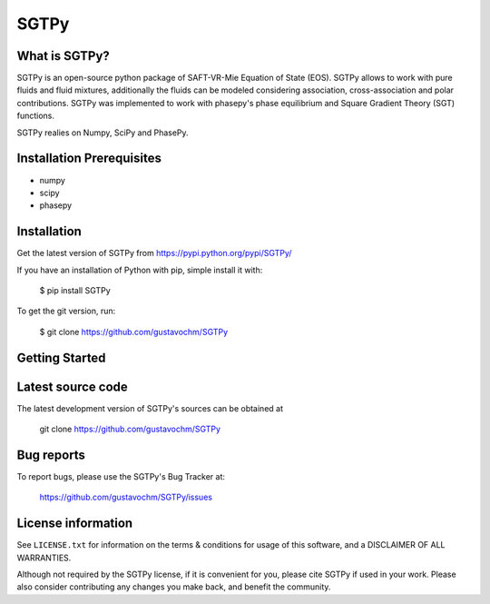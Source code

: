 =====
SGTPy
=====

What is SGTPy?
--------------

SGTPy is an open-source python package of SAFT-VR-Mie Equation of State (EOS).
SGTPy allows to work with pure fluids and fluid mixtures, additionally the fluids
can be modeled considering association, cross-association and polar contributions.
SGTPy was implemented to work with phasepy's phase equilibrium and Square
Gradient Theory (SGT) functions.

SGTPy realies on Numpy, SciPy and PhasePy.


Installation Prerequisites
--------------------------
- numpy
- scipy
- phasepy

Installation
------------

Get the latest version of SGTPy from
https://pypi.python.org/pypi/SGTPy/


If you have an installation of Python with pip, simple install it with:

    $ pip install SGTPy

To get the git version, run:

    $ git clone https://github.com/gustavochm/SGTPy

Getting Started
---------------



Latest source code
------------------

The latest development version of SGTPy's sources can be obtained at

    git clone https://github.com/gustavochm/SGTPy

Bug reports
-----------

To report bugs, please use the SGTPy's Bug Tracker at:

    https://github.com/gustavochm/SGTPy/issues


License information
-------------------

See ``LICENSE.txt`` for information on the terms & conditions for usage
of this software, and a DISCLAIMER OF ALL WARRANTIES.

Although not required by the SGTPy license, if it is convenient for you,
please cite SGTPy if used in your work. Please also consider contributing
any changes you make back, and benefit the community.
